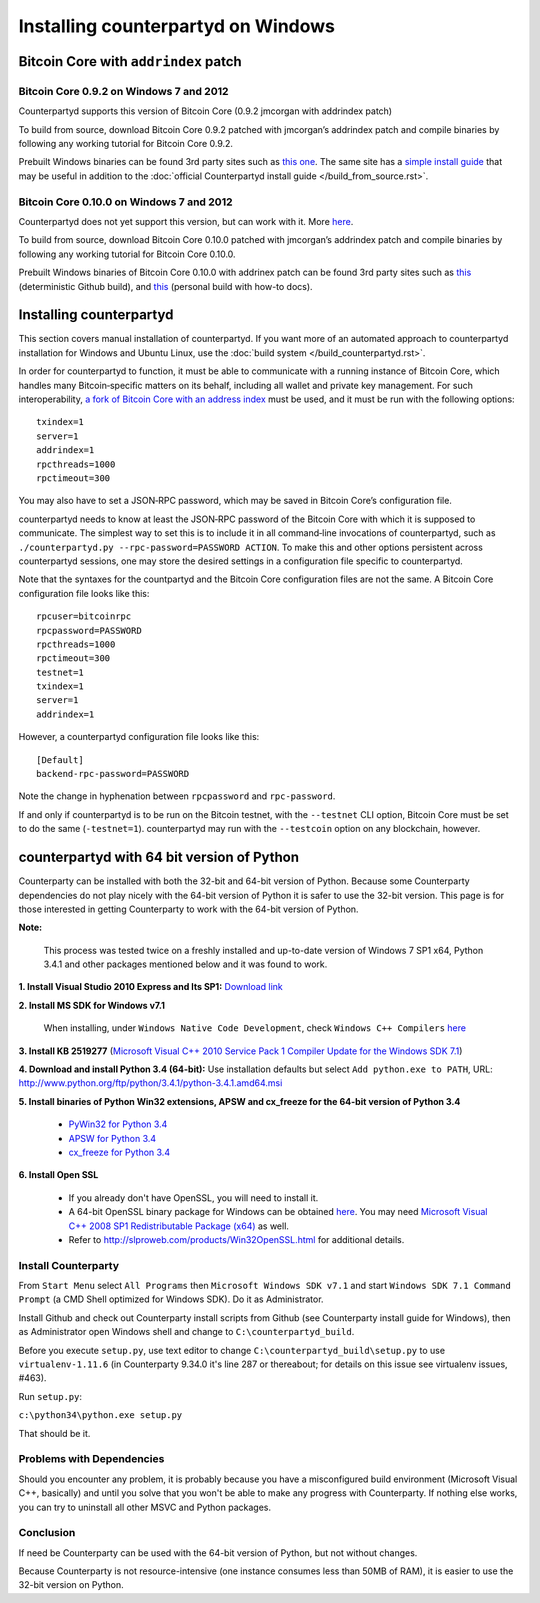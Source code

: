 Installing counterpartyd on Windows
========================================

Bitcoin Core with ``addrindex`` patch
-------------------------------------------------------

Bitcoin Core 0.9.2 on Windows 7 and 2012
~~~~~~~~~~~~~~~~~~~~~~~~~~~~~~~~~~~~~~~~~~~~~~~~~~~~~~~~~~~~~~~~~~~~~~~~

Counterpartyd supports this version of Bitcoin Core (0.9.2 jmcorgan with
addrindex patch)

To build from source, download Bitcoin Core 0.9.2 patched with
jmcorgan’s addrindex patch and compile binaries by following any working
tutorial for Bitcoin Core 0.9.2.

Prebuilt Windows binaries can be found 3rd party sites such as `this
one <https://github.com/rippler/btc-jmcorgan-addrindex-v0.9.2.0-fca268c-beta>`_. The same site has a `simple install guide <https://github.com/rippler/btc-jmcorgan-addrindex-v0.9.2.0-fca268c-beta/blob/master/counterpartyd-ubuntu-14.04-lts-install.md>`_ that may be useful in
addition to the :doc:`official Counterpartyd install guide </build_from_source.rst>`.

Bitcoin Core 0.10.0 on Windows 7 and 2012
~~~~~~~~~~~~~~~~~~~~~~~~~~~~~~~~~~~~~~~~~~~~~~~~~~~~~~~~~~~~~~~~~~~~~~~~

Counterpartyd does not yet support this version, but can work with it.
More `here <https://github.com/rippler/bitcoin-core-0.10.0-addrindex>`_.

To build from source, download Bitcoin Core 0.10.0 patched with
jmcorgan’s addrindex patch and compile binaries by following any working
tutorial for Bitcoin Core 0.10.0.

Prebuilt Windows binaries of Bitcoin Core 0.10.0 with addrinex patch can
be found 3rd party sites such as `this <https://github.com/btcdrak/bitcoin/releases/tag/addrindex-0.10.0>`_ (deterministic Github
build), and `this <https://github.com/rippler/bitcoin-core-0.10.0-addrindex/blob/master/README.md>`_
(personal build with how-to docs).

.. _this one: https://github.com/rippler/btc-jmcorgan-addrindex-v0.9.2.0-fca268c-beta
.. _simple install guide: https://github.com/rippler/btc-jmcorgan-addrindex-v0.9.2.0-fca268c-beta/blob/master/counterpartyd-ubuntu-14.04-lts-install.md
.. _official Counterpartyd install guide: http://counterparty.io/docs/build-system/build-from-source/
.. _here: https://github.com/rippler/bitcoin-core-0.10.0-addrindex
.. _this: https://github.com/btcdrak/bitcoin/releases/tag/addrindex-0.10.0
.. _Counterpartyd install documentation: http://counterparty.io/docs/build-system/
.. _official documentation: http://counterparty.io/docs/build-system/federated-node/

Installing counterpartyd
------------------------

This section covers manual installation of counterpartyd. If you want more of an automated approach to counterpartyd installation for Windows and Ubuntu Linux, use the :doc:`build system </build_counterpartyd.rst>`. 

In order for counterpartyd to function, it must be able to communicate
with a running instance of Bitcoin Core, which handles many
Bitcoin‐specific matters on its behalf, including all wallet and private
key management. For such interoperability, `a fork of Bitcoin Core with
an address index`_ must be used, and it must be run with the following
options: 


::

        txindex=1 
        server=1 
        addrindex=1
        rpcthreads=1000
        rpctimeout=300
        

You may also have to set a JSON‐RPC password, which may be saved in Bitcoin Core’s configuration file.

counterpartyd needs to know at least the JSON‐RPC password of the
Bitcoin Core with which it is supposed to communicate. The simplest way
to set this is to include it in all command‐line invocations of
counterpartyd, such as
``./counterpartyd.py --rpc-password=PASSWORD ACTION``. To make this and
other options persistent across counterpartyd sessions, one may store
the desired settings in a configuration file specific to counterpartyd.

Note that the syntaxes for the countpartyd and the Bitcoin Core
configuration files are not the same. A Bitcoin Core configuration file
looks like this:

::

        rpcuser=bitcoinrpc
        rpcpassword=PASSWORD
        rpcthreads=1000
        rpctimeout=300
        testnet=1
        txindex=1
        server=1
        addrindex=1

However, a counterpartyd configuration file looks like this:

::

        [Default]
        backend-rpc-password=PASSWORD

Note the change in hyphenation between ``rpcpassword`` and
``rpc-password``.

If and only if counterpartyd is to be run on the Bitcoin testnet, with
the ``--testnet`` CLI option, Bitcoin Core must be set to do the same
(``-testnet=1``). counterpartyd may run with the ``--testcoin`` option
on any blockchain, however.

.. _build system: http://counterparty.io/docs/build-system/
.. _ArchLinux:doc:archlinux_install
.. _Debian:doc:debian_install
.. _How to choose?:doc:glossary
.. _a fork of Bitcoin Core with an address index: https://github.com/btcdrak/bitcoin/releases/tag/addrindex-0.10.0


counterpartyd with 64 bit version of Python
-------------------------------------------
Counterparty can be installed with both the 32-bit and 64-bit version of
Python. Because some Counterparty dependencies do not play nicely with
the 64-bit version of Python it is safer to use the 32-bit version. This
page is for those interested in getting Counterparty to work with the
64-bit version of Python.

**Note:**

 This process was tested twice on a freshly installed
 and up-to-date version of Windows 7 SP1 x64, Python 3.4.1 and other
 packages mentioned below and it was found to work.

**1. Install Visual Studio 2010 Express and Its SP1:** `Download link <https://www.microsoft.com/visualstudio/eng/downloads#d-2010-express>`_

**2. Install MS SDK for Windows v7.1**

        When installing, under ``Windows Native Code Development``, check ``Windows C++ Compilers`` `here <http://www.microsoft.com/en-us/download/details.aspx?displaylang=en&id=8279>`_

**3. Install KB 2519277** (`Microsoft Visual C++ 2010 Service Pack 1 Compiler Update for the Windows SDK 7.1 <http://www.microsoft.com/downloads/en/details.aspx?FamilyID=689655b4-c55d-4f9b-9665-2c547e637b70>`_)

**4. Download and install Python 3.4 (64-bit):** Use installation defaults but select ``Add python.exe to PATH``, URL: `http://www.python.org/ftp/python/3.4.1/python-3.4.1.amd64.msi <http://www.python.org/ftp/python/3.4.1/python-3.4.1.amd64.msi>`_

**5. Install binaries of Python Win32 extensions, APSW and cx\_freeze for the 64-bit version of Python 3.4**

        - `PyWin32 for Python 3.4 <http://sourceforge.net/projects/pywin32/files/pywin32/Build%20219/pywin32-219.win-amd64-py3.4.exe/download>`_
        -  `APSW for Python 3.4 <https://github.com/rogerbinns/apsw/releases/download/3.8.5-r1/apsw-3.8.5-r1.win-amd64-py3.4.exe>`_
        -  `cx\_freeze for Python 3.4 <http://sourceforge.net/projects/cx-freeze/files/4.3.3/cx_Freeze-4.3.3.win-amd64-py3.4.msi/download>`_

**6. Install Open SSL**

        - If you already don't have OpenSSL, you will need to install it.
        - A 64-bit OpenSSL binary package for Windows can be obtained `here <http://slproweb.com/download/Win64OpenSSL_Light-1_0_1j.exe>`_. You may need `Microsoft Visual C++ 2008 SP1 Redistributable Package (x64) <http://www.microsoft.com/en-us/download/details.aspx?id=2092>`_ as well.
        - Refer to `http://slproweb.com/products/Win32OpenSSL.html <http://slproweb.com/products/Win32OpenSSL.html>`_ for additional details.

Install Counterparty
~~~~~~~~~~~~~~~~~~~~

From ``Start Menu`` select ``All Programs`` then
``Microsoft Windows SDK v7.1`` and start
``Windows SDK 7.1 Command Prompt`` (a CMD Shell optimized for Windows
SDK). Do it as Administrator.

Install Github and check out Counterparty install scripts from Github
(see Counterparty install guide for Windows), then as Administrator open
Windows shell and change to ``C:\counterpartyd_build``.

Before you execute ``setup.py``, use text editor to change
``C:\counterpartyd_build\setup.py`` to use ``virtualenv-1.11.6`` (in
Counterparty 9.34.0 it's line 287 or thereabout; for details on this
issue see virtualenv issues, #463).

Run ``setup.py``:

``c:\python34\python.exe setup.py``

That should be it.

Problems with Dependencies
~~~~~~~~~~~~~~~~~~~~~~~~~~

Should you encounter any problem, it is probably because you have a
misconfigured build environment (Microsoft Visual C++, basically) and
until you solve that you won't be able to make any progress with
Counterparty. If nothing else works, you can try to uninstall all other
MSVC and Python packages.

Conclusion
~~~~~~~~~~

If need be Counterparty can be used with the 64-bit version of Python,
but not without changes.

Because Counterparty is not resource-intensive (one instance consumes
less than 50MB of RAM), it is easier to use the 32-bit version on
Python.

